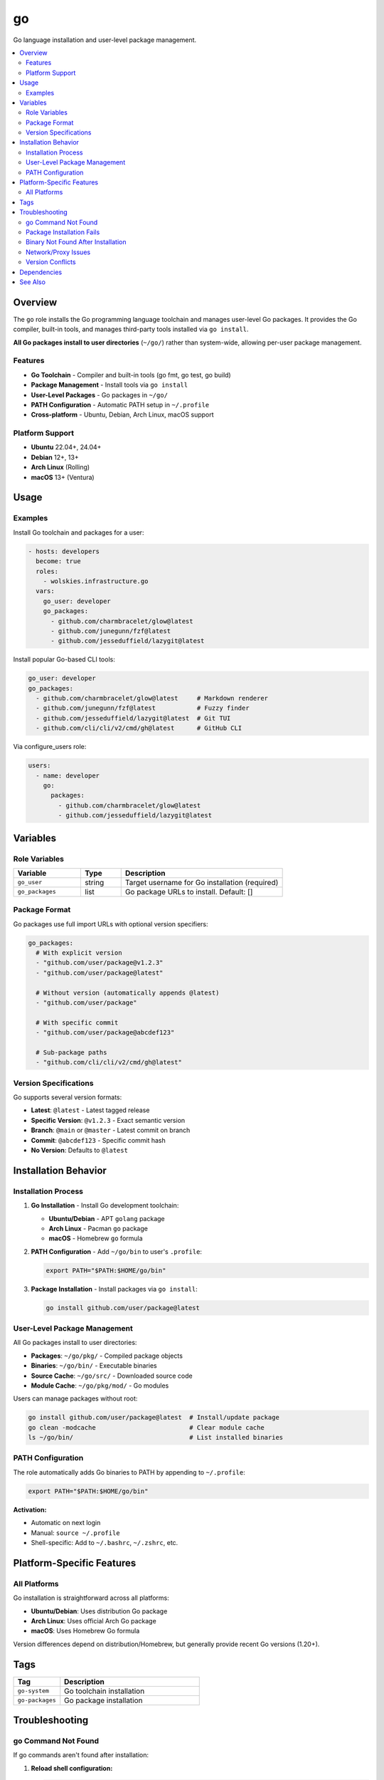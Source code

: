 go
==

Go language installation and user-level package management.

.. contents::
   :local:
   :depth: 2

Overview
--------

The ``go`` role installs the Go programming language toolchain and manages user-level Go packages. It provides the Go compiler, built-in tools, and manages third-party tools installed via ``go install``.

**All Go packages install to user directories** (``~/go/``) rather than system-wide, allowing per-user package management.

Features
~~~~~~~~

- **Go Toolchain** - Compiler and built-in tools (go fmt, go test, go build)
- **Package Management** - Install tools via ``go install``
- **User-Level Packages** - Go packages in ``~/go/``
- **PATH Configuration** - Automatic PATH setup in ``~/.profile``
- **Cross-platform** - Ubuntu, Debian, Arch Linux, macOS support

Platform Support
~~~~~~~~~~~~~~~~

- **Ubuntu** 22.04+, 24.04+
- **Debian** 12+, 13+
- **Arch Linux** (Rolling)
- **macOS** 13+ (Ventura)

Usage
-----

Examples
~~~~~~~~

Install Go toolchain and packages for a user:

.. code-block:: yaml

   - hosts: developers
     become: true
     roles:
       - wolskies.infrastructure.go
     vars:
       go_user: developer
       go_packages:
         - github.com/charmbracelet/glow@latest
         - github.com/junegunn/fzf@latest
         - github.com/jesseduffield/lazygit@latest

Install popular Go-based CLI tools:

.. code-block:: yaml

   go_user: developer
   go_packages:
     - github.com/charmbracelet/glow@latest     # Markdown renderer
     - github.com/junegunn/fzf@latest           # Fuzzy finder
     - github.com/jesseduffield/lazygit@latest  # Git TUI
     - github.com/cli/cli/v2/cmd/gh@latest      # GitHub CLI

Via configure_users role:

.. code-block:: yaml

   users:
     - name: developer
       go:
         packages:
           - github.com/charmbracelet/glow@latest
           - github.com/jesseduffield/lazygit@latest

Variables
---------

Role Variables
~~~~~~~~~~~~~~

.. list-table::
   :header-rows: 1
   :widths: 25 15 60

   * - Variable
     - Type
     - Description
   * - ``go_user``
     - string
     - Target username for Go installation (required)
   * - ``go_packages``
     - list
     - Go package URLs to install. Default: []

Package Format
~~~~~~~~~~~~~~

Go packages use full import URLs with optional version specifiers:

.. code-block:: yaml

   go_packages:
     # With explicit version
     - "github.com/user/package@v1.2.3"
     - "github.com/user/package@latest"

     # Without version (automatically appends @latest)
     - "github.com/user/package"

     # With specific commit
     - "github.com/user/package@abcdef123"

     # Sub-package paths
     - "github.com/cli/cli/v2/cmd/gh@latest"

Version Specifications
~~~~~~~~~~~~~~~~~~~~~~

Go supports several version formats:

- **Latest**: ``@latest`` - Latest tagged release
- **Specific Version**: ``@v1.2.3`` - Exact semantic version
- **Branch**: ``@main`` or ``@master`` - Latest commit on branch
- **Commit**: ``@abcdef123`` - Specific commit hash
- **No Version**: Defaults to ``@latest``

Installation Behavior
---------------------

Installation Process
~~~~~~~~~~~~~~~~~~~~

1. **Go Installation** - Install Go development toolchain:

   - **Ubuntu/Debian** - APT ``golang`` package
   - **Arch Linux** - Pacman ``go`` package
   - **macOS** - Homebrew ``go`` formula

2. **PATH Configuration** - Add ``~/go/bin`` to user's ``.profile``:

   .. code-block:: bash

      export PATH="$PATH:$HOME/go/bin"

3. **Package Installation** - Install packages via ``go install``:

   .. code-block:: bash

      go install github.com/user/package@latest

User-Level Package Management
~~~~~~~~~~~~~~~~~~~~~~~~~~~~~~

All Go packages install to user directories:

- **Packages**: ``~/go/pkg/`` - Compiled package objects
- **Binaries**: ``~/go/bin/`` - Executable binaries
- **Source Cache**: ``~/go/src/`` - Downloaded source code
- **Module Cache**: ``~/go/pkg/mod/`` - Go modules

Users can manage packages without root:

.. code-block:: bash

   go install github.com/user/package@latest  # Install/update package
   go clean -modcache                         # Clear module cache
   ls ~/go/bin/                               # List installed binaries

PATH Configuration
~~~~~~~~~~~~~~~~~~

The role automatically adds Go binaries to PATH by appending to ``~/.profile``:

.. code-block:: bash

   export PATH="$PATH:$HOME/go/bin"

**Activation:**

- Automatic on next login
- Manual: ``source ~/.profile``
- Shell-specific: Add to ``~/.bashrc``, ``~/.zshrc``, etc.

Platform-Specific Features
--------------------------

All Platforms
~~~~~~~~~~~~~

Go installation is straightforward across all platforms:

- **Ubuntu/Debian**: Uses distribution Go package
- **Arch Linux**: Uses official Arch Go package
- **macOS**: Uses Homebrew Go formula

Version differences depend on distribution/Homebrew, but generally provide recent Go versions (1.20+).

Tags
----

.. list-table::
   :header-rows: 1
   :widths: 25 75

   * - Tag
     - Description
   * - ``go-system``
     - Go toolchain installation
   * - ``go-packages``
     - Go package installation

Troubleshooting
---------------

go Command Not Found
~~~~~~~~~~~~~~~~~~~~~

If go commands aren't found after installation:

1. **Reload shell configuration:**

   .. code-block:: bash

      source ~/.profile

2. **Verify PATH:**

   .. code-block:: bash

      echo $PATH | grep go

3. **Check Go installation:**

   .. code-block:: bash

      which go
      go version

4. **Logout and login again** for automatic PATH loading

Package Installation Fails
~~~~~~~~~~~~~~~~~~~~~~~~~~~

If ``go install`` fails:

1. **Check Go version:**

   .. code-block:: bash

      go version

   Go 1.16+ required for ``go install``

2. **Verify package path:**

   .. code-block:: bash

      go install -n github.com/user/package@latest

3. **Clear module cache:**

   .. code-block:: bash

      go clean -modcache

Binary Not Found After Installation
~~~~~~~~~~~~~~~~~~~~~~~~~~~~~~~~~~~~

If package installs but binary isn't found:

1. **Verify binary exists:**

   .. code-block:: bash

      ls ~/go/bin/

2. **Check PATH includes ~/go/bin:**

   .. code-block:: bash

      echo $PATH | grep "go/bin"

3. **Source profile:**

   .. code-block:: bash

      source ~/.profile

Network/Proxy Issues
~~~~~~~~~~~~~~~~~~~~

If package downloads fail:

.. code-block:: bash

   # Set Go proxy
   export GOPROXY=https://proxy.golang.org,direct

   # Or use different proxy
   export GOPROXY=https://goproxy.io,direct

   # Disable proxy
   export GOPROXY=direct

Version Conflicts
~~~~~~~~~~~~~~~~~

If package version conflicts occur:

.. code-block:: bash

   # Force reinstall
   go install -a github.com/user/package@latest

   # Install specific version
   go install github.com/user/package@v1.2.3

Dependencies
------------

**Ansible Collections:**

This role uses modules from the following collections:

- ``community.general`` - Included with Ansible package

Install collection dependencies:

.. code-block:: bash

   ansible-galaxy collection install -r requirements.yml

**System Packages (installed automatically by role):**

- ``golang`` / ``go`` - Go programming language toolchain

See Also
--------

- :doc:`configure_users` - User environment orchestration
- :doc:`nodejs` - Node.js development environment
- :doc:`rust` - Rust development environment
- :doc:`/reference/variables-reference` - Complete variable reference
- `Go <https://go.dev/>`_ - Official Go website
- `pkg.go.dev <https://pkg.go.dev/>`_ - Go package documentation
